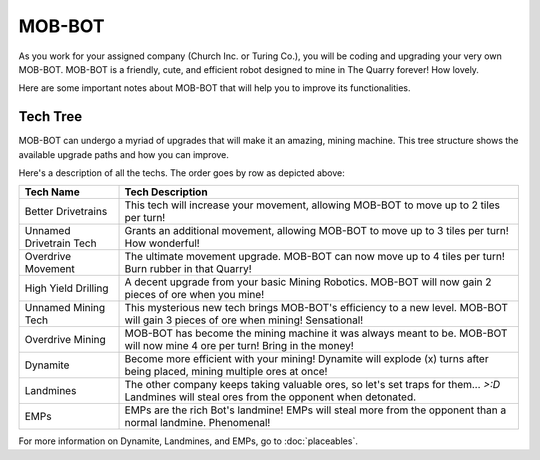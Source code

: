 =======
MOB-BOT
=======

.. image:: ./_static/gifs/church_bot.gif
   :width: 200

.. image:: ./_static/gifs/turing_bot.gif
   :width: 200
   :align: right


As you work for your assigned company (Church Inc. or Turing Co.), you will be coding and upgrading your very
own MOB-BOT. MOB-BOT is a friendly, cute, and efficient robot designed to mine in The Quarry forever! How lovely.

Here are some important notes about MOB-BOT that will help you to improve its functionalities.


Tech Tree
---------

MOB-BOT can undergo a myriad of upgrades that will make it an amazing, mining machine. This tree structure shows
the available upgrade paths and how you can improve.

.. image:: ./_static/images/tech-tree-backdrop.png
   :width: 95%
   :align: center

Here's a description of all the techs. The order goes by row as depicted above:

====================================== =============================================================
Tech Name                              Tech Description
====================================== =============================================================
Better Drivetrains                     This tech will increase your movement, allowing MOB-BOT to move up to 2 tiles per
                                       turn!
Unnamed Drivetrain Tech                Grants an additional movement, allowing MOB-BOT to move up to 3 tiles per turn!
                                       How wonderful!
Overdrive Movement                     The ultimate movement upgrade. MOB-BOT can now move up to 4 tiles per turn!
                                       Burn rubber in that Quarry!
High Yield Drilling                    A decent upgrade from your basic Mining Robotics. MOB-BOT will now gain 2 pieces
                                       of ore when you mine!
Unnamed Mining Tech                    This mysterious new tech brings MOB-BOT's efficiency to a new level. MOB-BOT will
                                       gain 3 pieces of ore when mining! Sensational!
Overdrive Mining                       MOB-BOT has become the mining machine it was always meant to be. MOB-BOT will now
                                       mine 4 ore per turn! Bring in the money!
Dynamite                               Become more efficient with your mining! Dynamite will explode (x) turns after
                                       being placed, mining multiple ores at once!
Landmines                              The other company keeps taking valuable ores, so let's set traps for them...
                                       `>:D` Landmines will steal ores from the opponent when detonated.
EMPs                                   EMPs are the rich Bot's landmine! EMPs will steal more from the opponent than a
                                       normal landmine. Phenomenal!
====================================== =============================================================

For more information on Dynamite, Landmines, and EMPs, go to :doc:`placeables`.
